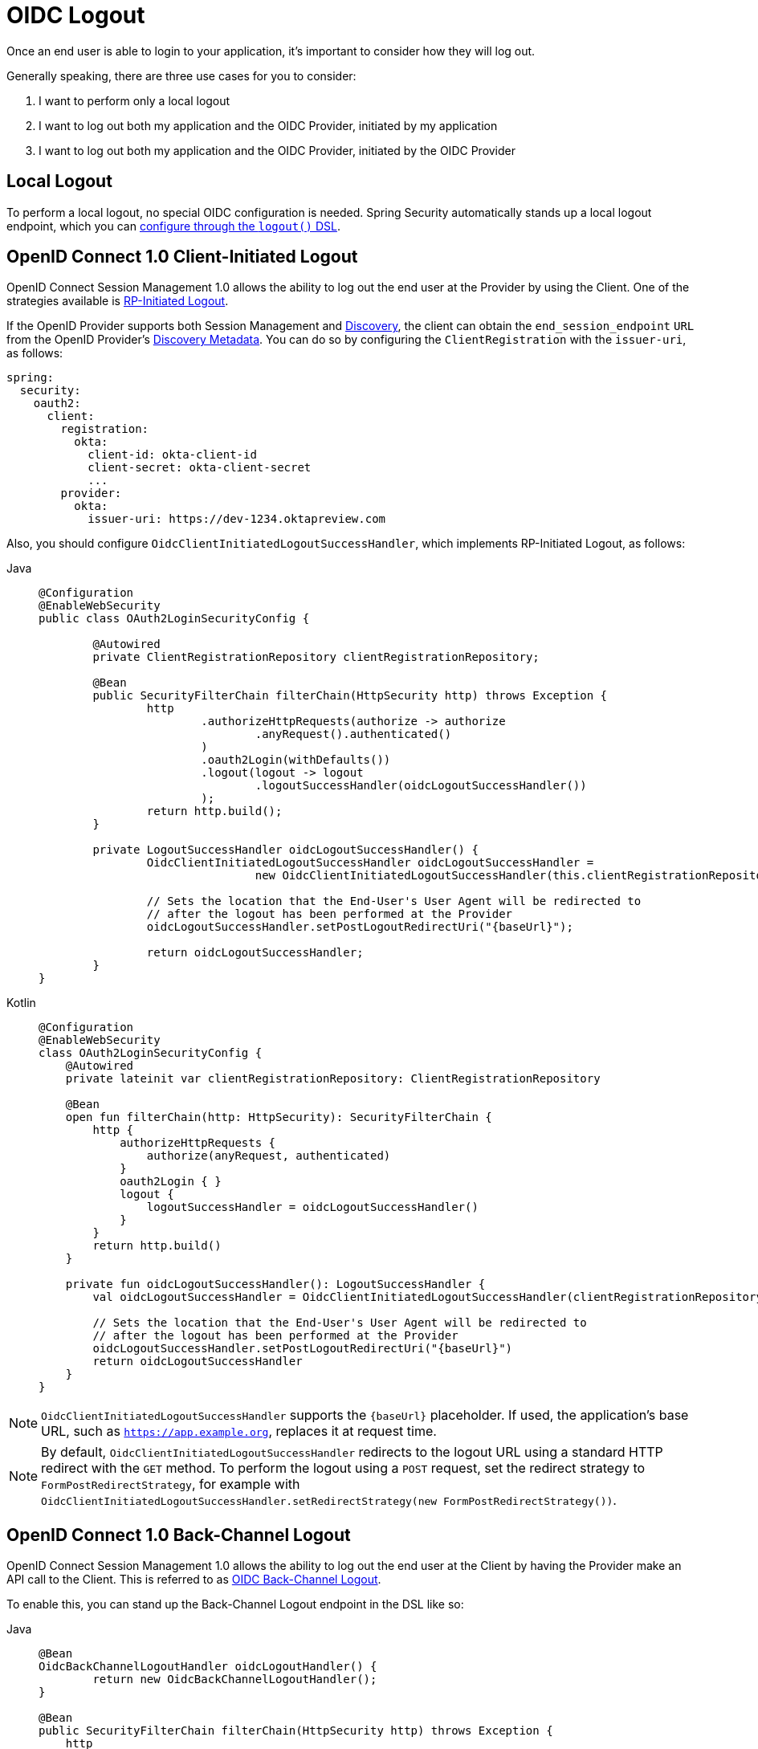 = OIDC Logout

Once an end user is able to login to your application, it's important to consider how they will log out.

Generally speaking, there are three use cases for you to consider:

1. I want to perform only a local logout
2. I want to log out both my application and the OIDC Provider, initiated by my application
3. I want to log out both my application and the OIDC Provider, initiated by the OIDC Provider

[[configure-local-logout]]
== Local Logout

To perform a local logout, no special OIDC configuration is needed.
Spring Security automatically stands up a local logout endpoint, which you can xref:servlet/authentication/logout.adoc[configure through the `logout()` DSL].

[[configure-client-initiated-oidc-logout]]
== OpenID Connect 1.0 Client-Initiated Logout

OpenID Connect Session Management 1.0 allows the ability to log out the end user at the Provider by using the Client.
One of the strategies available is https://openid.net/specs/openid-connect-rpinitiated-1_0.html[RP-Initiated Logout].

If the OpenID Provider supports both Session Management and https://openid.net/specs/openid-connect-discovery-1_0.html[Discovery], the client can obtain the `end_session_endpoint` `URL` from the OpenID Provider's https://openid.net/specs/openid-connect-session-1_0.html#OPMetadata[Discovery Metadata].
You can do so by configuring the `ClientRegistration` with the `issuer-uri`, as follows:

[source,yaml]
----
spring:
  security:
    oauth2:
      client:
        registration:
          okta:
            client-id: okta-client-id
            client-secret: okta-client-secret
            ...
        provider:
          okta:
            issuer-uri: https://dev-1234.oktapreview.com
----

Also, you should configure `OidcClientInitiatedLogoutSuccessHandler`, which implements RP-Initiated Logout, as follows:

[tabs]
======
Java::
+
[source,java,role="primary"]
----
@Configuration
@EnableWebSecurity
public class OAuth2LoginSecurityConfig {

	@Autowired
	private ClientRegistrationRepository clientRegistrationRepository;

	@Bean
	public SecurityFilterChain filterChain(HttpSecurity http) throws Exception {
		http
			.authorizeHttpRequests(authorize -> authorize
				.anyRequest().authenticated()
			)
			.oauth2Login(withDefaults())
			.logout(logout -> logout
				.logoutSuccessHandler(oidcLogoutSuccessHandler())
			);
		return http.build();
	}

	private LogoutSuccessHandler oidcLogoutSuccessHandler() {
		OidcClientInitiatedLogoutSuccessHandler oidcLogoutSuccessHandler =
				new OidcClientInitiatedLogoutSuccessHandler(this.clientRegistrationRepository);

		// Sets the location that the End-User's User Agent will be redirected to
		// after the logout has been performed at the Provider
		oidcLogoutSuccessHandler.setPostLogoutRedirectUri("{baseUrl}");

		return oidcLogoutSuccessHandler;
	}
}
----

Kotlin::
+
[source,kotlin,role="secondary"]
----
@Configuration
@EnableWebSecurity
class OAuth2LoginSecurityConfig {
    @Autowired
    private lateinit var clientRegistrationRepository: ClientRegistrationRepository

    @Bean
    open fun filterChain(http: HttpSecurity): SecurityFilterChain {
        http {
            authorizeHttpRequests {
                authorize(anyRequest, authenticated)
            }
            oauth2Login { }
            logout {
                logoutSuccessHandler = oidcLogoutSuccessHandler()
            }
        }
        return http.build()
    }

    private fun oidcLogoutSuccessHandler(): LogoutSuccessHandler {
        val oidcLogoutSuccessHandler = OidcClientInitiatedLogoutSuccessHandler(clientRegistrationRepository)

        // Sets the location that the End-User's User Agent will be redirected to
        // after the logout has been performed at the Provider
        oidcLogoutSuccessHandler.setPostLogoutRedirectUri("{baseUrl}")
        return oidcLogoutSuccessHandler
    }
}
----
======

[NOTE]
====
`OidcClientInitiatedLogoutSuccessHandler` supports the `+{baseUrl}+` placeholder.
If used, the application's base URL, such as `https://app.example.org`, replaces it at request time.
====

[NOTE]
====
By default, `OidcClientInitiatedLogoutSuccessHandler` redirects to the logout URL using a standard HTTP redirect with the `GET` method.
To perform the logout using a `POST` request, set the redirect strategy to `FormPostRedirectStrategy`, for example with `OidcClientInitiatedLogoutSuccessHandler.setRedirectStrategy(new FormPostRedirectStrategy())`.
====

[[configure-provider-initiated-oidc-logout]]
== OpenID Connect 1.0 Back-Channel Logout

OpenID Connect Session Management 1.0 allows the ability to log out the end user at the Client by having the Provider make an API call to the Client.
This is referred to as https://openid.net/specs/openid-connect-backchannel-1_0.html[OIDC Back-Channel Logout].

To enable this, you can stand up the Back-Channel Logout endpoint in the DSL like so:

[tabs]
======
Java::
+
[source,java,role="primary"]
----
@Bean
OidcBackChannelLogoutHandler oidcLogoutHandler() {
	return new OidcBackChannelLogoutHandler();
}

@Bean
public SecurityFilterChain filterChain(HttpSecurity http) throws Exception {
    http
        .authorizeHttpRequests((authorize) -> authorize
            .anyRequest().authenticated()
        )
        .oauth2Login(withDefaults())
        .oidcLogout((logout) -> logout
            .backChannel(Customizer.withDefaults())
        );
    return http.build();
}
----

Kotlin::
+
[source,kotlin,role="secondary"]
----
@Bean
fun oidcLogoutHandler(): OidcBackChannelLogoutHandler {
    return OidcBackChannelLogoutHandler()
}

@Bean
open fun filterChain(http: HttpSecurity): SecurityFilterChain {
    http {
        authorizeRequests {
            authorize(anyRequest, authenticated)
        }
        oauth2Login { }
        oidcLogout {
            backChannel { }
        }
    }
    return http.build()
}
----
======

Then, you need a way listen to events published by Spring Security to remove old `OidcSessionInformation` entries, like so:

[tabs]
======
Java::
+
[source,java,role="primary"]
----
@Bean
public HttpSessionEventPublisher sessionEventPublisher() {
    return new HttpSessionEventPublisher();
}
----

Kotlin::
+
[source,kotlin,role="secondary"]
----
@Bean
open fun sessionEventPublisher(): HttpSessionEventPublisher {
    return HttpSessionEventPublisher()
}
----
======

This will make so that if `HttpSession#invalidate` is called, then the session is also removed from memory.

And that's it!

This will stand up the endpoint `+/logout/connect/back-channel/{registrationId}+` which the OIDC Provider can request to invalidate a given session of an end user in your application.

[NOTE]
`oidcLogout` requires that `oauth2Login` also be configured.

[NOTE]
`oidcLogout` requires that the session cookie be called `JSESSIONID` in order to correctly log out each session through a backchannel.

=== Back-Channel Logout Architecture

Consider a `ClientRegistration` whose identifier is `registrationId`.

The overall flow for a Back-Channel logout is like this:

1. At login time, Spring Security correlates the ID Token, CSRF Token, and Provider Session ID (if any) to your application's session id in its `OidcSessionRegistry` implementation.
2. Then at logout time, your OIDC Provider makes an API call to `/logout/connect/back-channel/registrationId` including a Logout Token that indicates either the `sub` (the End User) or the `sid` (the Provider Session ID) to logout.
3. Spring Security validates the token's signature and claims.
4. If the token contains a `sid` claim, then only the Client's session that correlates to that provider session is terminated.
5. Otherwise, if the token contains a `sub` claim, then all that Client's sessions for that End User are terminated.

[NOTE]
Remember that Spring Security's OIDC support is multi-tenant.
This means that it will only terminate sessions whose Client matches the `aud` claim in the Logout Token.

One notable part of this architecture's implementation is that it propagates the incoming back-channel request internally for each corresponding session.
Initially, this may seem unnecessary.
However, recall that the Servlet API does not give direct access to the `HttpSession` store.
By making an internal logout call, the corresponding session can now be validated.

Additionally, forging a logout call internally allows for each set of ``LogoutHandler``s to be run against that session and corresponding `SecurityContext`.

=== Customizing the Session Logout Endpoint

With `OidcBackChannelLogoutHandler` published, the session logout endpoint is `+{baseUrl}+/logout/connect/back-channel/+{registrationId}+`.

If `OidcBackChannelLogoutHandler` is not wired, then the URL is `+{baseUrl}+/logout/connect/back-channel/+{registrationId}+`, which is not recommended since it requires passing a CSRF token, which can be challenging depending on the kind of repository your application uses.

In the event that you need to customize the endpoint, you can provide the URL as follows:


[tabs]
======
Java::
+
[source=java,role="primary"]
----
http
    // ...
    .oidcLogout((oidc) -> oidc
        .backChannel((backChannel) -> backChannel
            .logoutUri("http://localhost:9000/logout/connect/back-channel/+{registrationId}+")
        )
    );
----

Kotlin::
+
[source=kotlin,role="secondary"]
----
http {
    oidcLogout {
        backChannel {
            logoutUri = "http://localhost:9000/logout/connect/back-channel/+{registrationId}+"
        }
    }
}
----
======

=== Customizing the Session Logout Cookie Name

By default, the session logout endpoint uses the `JSESSIONID` cookie to correlate the session to the corresponding `OidcSessionInformation`.

However, the default cookie name in Spring Session is `SESSION`.

You can configure Spring Session's cookie name in the DSL like so:

[tabs]
======
Java::
+
[source=java,role="primary"]
----
@Bean
OidcBackChannelLogoutHandler oidcLogoutHandler(OidcSessionRegistry sessionRegistry) {
    OidcBackChannelLogoutHandler logoutHandler = new OidcBackChannelLogoutHandler(oidcSessionRegistry);
    logoutHandler.setSessionCookieName("SESSION");
    return logoutHandler;
}
----

Kotlin::
+
[source=kotlin,role="secondary"]
----
@Bean
open fun oidcLogoutHandler(val sessionRegistry: OidcSessionRegistry): OidcBackChannelLogoutHandler {
    val logoutHandler = OidcBackChannelLogoutHandler(sessionRegistry)
    logoutHandler.setSessionCookieName("SESSION")
    return logoutHandler
}
----
======

[[oidc-backchannel-logout-session-registry]]
=== Customizing the OIDC Provider Session Registry

By default, Spring Security stores in-memory all links between the OIDC Provider session and the Client session.

There are a number of circumstances, like a clustered application, where it would be nice to store this instead in a separate location, like a database.

You can achieve this by configuring a custom `OidcSessionRegistry`, like so:

[tabs]
======
Java::
+
[source,java,role="primary"]
----
@Component
public final class MySpringDataOidcSessionRegistry implements OidcSessionRegistry {
    private final OidcProviderSessionRepository sessions;

    // ...

    @Override
    public void saveSessionInformation(OidcSessionInformation info) {
        this.sessions.save(info);
    }

    @Override
    public OidcSessionInformation removeSessionInformation(String clientSessionId) {
       return this.sessions.removeByClientSessionId(clientSessionId);
    }

    @Override
    public Iterable<OidcSessionInformation> removeSessionInformation(OidcLogoutToken token) {
        return token.getSessionId() != null ?
            this.sessions.removeBySessionIdAndIssuerAndAudience(...) :
            this.sessions.removeBySubjectAndIssuerAndAudience(...);
    }
}
----

Kotlin::
+
[source,kotlin,role="secondary"]
----
@Component
class MySpringDataOidcSessionRegistry: OidcSessionRegistry {
    val sessions: OidcProviderSessionRepository

    // ...

    @Override
    fun saveSessionInformation(info: OidcSessionInformation) {
        this.sessions.save(info)
    }

    @Override
    fun removeSessionInformation(clientSessionId: String): OidcSessionInformation {
       return this.sessions.removeByClientSessionId(clientSessionId);
    }

    @Override
    fun removeSessionInformation(token: OidcLogoutToken): Iterable<OidcSessionInformation> {
        return token.getSessionId() != null ?
            this.sessions.removeBySessionIdAndIssuerAndAudience(...) :
            this.sessions.removeBySubjectAndIssuerAndAudience(...);
    }
}
----
======

